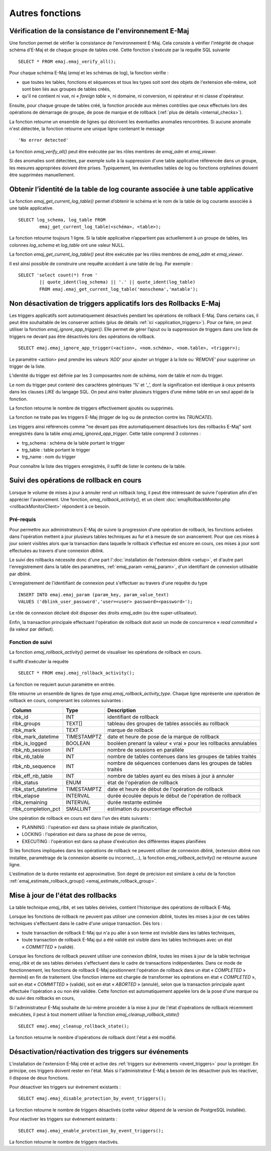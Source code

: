Autres fonctions
================

.. _emaj_verify_all:

Vérification de la consistance de l'environnement E-Maj
-------------------------------------------------------

Une fonction permet de vérifier la consistance de l'environnement E-Maj. Cela consiste à  vérifier l'intégrité de chaque schéma d'E-Maj et de chaque groupe de tables créé. Cette fonction s'exécute par la requête SQL suivante ::

   SELECT * FROM emaj.emaj_verify_all();

Pour chaque schéma E-Maj (*emaj* et les schémas de log), la fonction vérifie :

* que toutes les tables, fonctions et séquences et tous les types soit sont des objets de l'extension elle-même, soit sont bien liés aux groupes de tables créés,
* qu'il ne contient ni vue, ni « *foreign table* », ni domaine, ni conversion, ni opérateur et ni classe d'opérateur.

Ensuite, pour chaque groupe de tables créé, la fonction procède aux mêmes contrôles que ceux effectués lors des opérations de démarrage de groupe, de pose de marque et de rollback (:ref:`plus de détails <internal_checks>`).

La fonction retourne un ensemble de lignes qui décrivent les éventuelles anomalies rencontrées. Si aucune anomalie n'est détectée, la fonction retourne une unique ligne contenant le message ::

   'No error detected'

La fonction *emaj_verify_all()* peut être exécutée par les rôles membres de *emaj_adm* et *emaj_viewer*.

Si des anomalies sont détectées, par exemple suite à la suppression d'une table applicative référencée dans un groupe, les mesures appropriées doivent être prises. Typiquement, les éventuelles tables de log ou fonctions orphelines doivent être supprimées manuellement.

.. _emaj_get_current_log_table:

Obtenir l’identité de la table de log courante associée à une table applicative
--------------------------------------------------------------------------------

La fonction *emaj_get_current_log_table()* permet d’obtenir le schéma et le nom de la table de log courante associée à une table applicative. ::

	SELECT log_schema, log_table FROM
		emaj_get_current_log_table(<schéma>, <table>);

La fonction retourne toujours 1 ligne. Si la table applicative n’appartient pas actuellement à un groupe de tables, les colonnes *log_schema* et *log_table* ont une valeur NULL.

La fonction *emaj_get_current_log_table()* peut être exécutée par les rôles membres de *emaj_adm* et *emaj_viewer*.

Il est ainsi possible de construire une requête accédant à une table de log. Par exemple ::

	SELECT 'select count(*) from '
		|| quote_ident(log_schema) || '.' || quote_ident(log_table)
		FROM emaj.emaj_get_current_log_table('monschema','matable');

.. _emaj_ignore_app_trigger:

Non désactivation de triggers applicatifs lors des Rollbacks E-Maj
------------------------------------------------------------------

Les triggers applicatifs sont automatiquement désactivés pendant les opérations de rollback E-Maj. Dans certains cas, il peut être souhaitable de les conserver activés (plus de détails :ref:`ici <application_triggers>`). Pour ce faire, on peut utiliser la fonction *emaj_ignore_app_trigger()*. Elle permet de gérer l’ajout ou la suppression de triggers dans une liste de triggers ne devant pas être désactivés lors des opérations de rollback. ::

	SELECT emaj.emaj_ignore_app_trigger(<action>, <nom.schéma>, <nom.table>, <trigger>);

Le paramètre <action> peut prendre les valeurs *‘ADD’* pour ajouter un trigger à la liste ou *‘REMOVE’* pour supprimer un trigger de la liste.

L’identité du trigger est définie par les 3 composantes nom de schéma, nom de table et nom du trigger.

Le nom du trigger peut contenir des caractères génériques ‘%’ et ‘_’, dont la signification est identique à ceux présents dans les clauses *LIKE* du langage SQL. On peut ainsi traiter plusieurs triggers d’une même table en un seul appel de la fonction.

La fonction retourne le nombre de triggers effectivement ajoutés ou supprimés.

La fonction ne traite pas les triggers E-Maj (trigger de log ou de protection contre les *TRUNCATE*).

Les triggers ainsi référencés comme "ne devant pas être automatiquement désactivés lors des rollbacks E-Maj" sont enregistrés dans la table *emaj.emaj_ignored_app_trigger*. Cette table comprend 3 colonnes :

* trg_schema : schéma de la table portant le trigger
* trg_table : table portant le trigger
* trg_name : nom du trigger

Pour connaître la liste des triggers enregistrés, il suffit de lister le contenu de la table.


.. _emaj_rollback_activity:

Suivi des opérations de rollback en cours
-----------------------------------------

Lorsque le volume de mises à jour à annuler rend un rollback long, il peut être intéressant de suivre l'opération afin d'en apprécier l'avancement. Une fonction, *emaj_rollback_activity()*, et un client :doc:`emajRollbackMonitor.php <rollbackMonitorClient>` répondent à ce besoin.

Pré-requis
^^^^^^^^^^

Pour permettre aux administrateurs E-Maj de suivre la progression d'une opération de rollback, les fonctions activées dans l'opération mettent à jour plusieurs tables techniques au fur et à mesure de son avancement. Pour que ces mises à jour soient visibles alors que la transaction dans laquelle le rollback s'effectue est encore en cours, ces mises à jour sont effectuées au travers d'une connexion *dblink*.

Le suivi des rollbacks nécessite donc d'une part l':doc:`installation de l'extension dblink <setup>`, et d'autre part l'enregistrement dans la table des paramètres, :ref:`emaj_param <emaj_param>`, d'un identifiant de connexion utilisable par *dblink*.

L'enregistrement de l'identifiant de connexion peut s'effectuer au travers d'une requête du type ::

   INSERT INTO emaj.emaj_param (param_key, param_value_text) 
   VALUES ('dblink_user_password','user=<user> password=<password>');

Le rôle de connexion déclaré doit disposer des droits *emaj_adm* (ou être super-utilisateur).

Enfin, la transaction principale effectuant l'opération de rollback doit avoir un mode de concurrence « *read committed* » (la valeur par défaut).

Fonction de suivi
^^^^^^^^^^^^^^^^^

La fonction *emaj_rollback_activity()* permet de visualiser les opérations de rollback en cours.

Il suffit d'exécuter la requête ::

   SELECT * FROM emaj.emaj_rollback_activity();

La fonction ne requiert aucun paramètre en entrée.

Elle retourne un ensemble de lignes de type *emaj.emaj_rollback_activity_type*. Chaque ligne représente une opération de rollback en cours, comprenant les colonnes suivantes :

+---------------------+-------------+------------------------------------------------------------------+
| Column              | Type        | Description                                                      |
+=====================+=============+==================================================================+
| rlbk_id             | INT         | identifiant de rollback                                          |
+---------------------+-------------+------------------------------------------------------------------+
| rlbk_groups         | TEXT[]      | tableau des groupes de tables associés au rollback               |
+---------------------+-------------+------------------------------------------------------------------+
| rlbk_mark           | TEXT        | marque de rollback                                               |
+---------------------+-------------+------------------------------------------------------------------+
| rlbk_mark_datetime  | TIMESTAMPTZ | date et heure de pose de la marque de rollback                   |
+---------------------+-------------+------------------------------------------------------------------+
| rlbk_is_logged      | BOOLEAN     | booléen prenant la valeur « vrai » pour les rollbacks annulables |
+---------------------+-------------+------------------------------------------------------------------+
| rlbk_nb_session     | INT         | nombre de sessions en parallèle                                  |
+---------------------+-------------+------------------------------------------------------------------+
| rlbk_nb_table       | INT         | nombre de tables contenues dans les groupes de tables traités    |
+---------------------+-------------+------------------------------------------------------------------+
| rlbk_nb_sequence    | INT         | nombre de séquences contenues dans les groupes de tables traités |
+---------------------+-------------+------------------------------------------------------------------+
| rlbk_eff_nb_table   | INT         | nombre de tables ayant eu des mises à jour à annuler             |
+---------------------+-------------+------------------------------------------------------------------+
| rlbk_status         | ENUM        | état de l'opération de rollback                                  |
+---------------------+-------------+------------------------------------------------------------------+
| rlbk_start_datetime | TIMESTAMPTZ | date et heure de début de l'opération de rollback                |
+---------------------+-------------+------------------------------------------------------------------+
| rlbk_elapse         | INTERVAL    | durée écoulée depuis le début de l'opération de rollback         |
+---------------------+-------------+------------------------------------------------------------------+
| rlbk_remaining      | INTERVAL    | durée restante estimée                                           |
+---------------------+-------------+------------------------------------------------------------------+
| rlbk_completion_pct | SMALLINT    | estimation du pourcentage effectué                               |
+---------------------+-------------+------------------------------------------------------------------+

Une opération de rollback en cours est dans l'un des états suivants :

* PLANNING : l'opération est dans sa phase initiale de planification,
* LOCKING : l'opération est dans sa phase de pose de verrou,
* EXECUTING : l'opération est dans sa phase d'exécution des différentes étapes planifiées

Si les fonctions impliquées dans les opérations de rollback ne peuvent utiliser de  connexion *dblink*, (extension *dblink* non installée, paramétrage de la connexion absente ou incorrect,...), la fonction *emaj_rollback_activity()* ne retourne aucune ligne.

L'estimation de la durée restante est approximative. Son degré de précision est similaire à celui de la fonction :ref:`emaj_estimate_rollback_group() <emaj_estimate_rollback_group>`.

.. _emaj_cleanup_rollback_state:

Mise à jour de l'état des rollbacks
-----------------------------------

La table technique *emaj_rlbk*, et ses tables dérivées, contient l'historique des opérations de rollback E-Maj. 

Lorsque les fonctions de rollback ne peuvent pas utiliser une connexion *dblink*, toutes les mises à jour de ces tables techniques s'effectuent dans le cadre d'une unique transaction. Dès lors :

* toute transaction de rollback E-Maj qui n'a pu aller à son terme est invisible dans les tables techniques,
* toute transaction de rollback E-Maj qui a été validé est visible dans les tables techniques avec un état « *COMMITTED* » (validé).

Lorsque les fonctions de rollback peuvent utiliser une connexion *dblink*, toutes les mises à jour de la table technique *emaj_rlbk* et de ses tables dérivées s'effectuent dans le cadre de transactions indépendantes. Dans ce mode de fonctionnement, les fonctions de rollback E-Maj positionnent l'opération de rollback dans un état « *COMPLETED* » (terminé) en fin de traitement. Une fonction interne est chargée de transformer les opérations en état « *COMPLETED* », soit en état « *COMMITTED* » (validé), soit en état « *ABORTED* » (annulé), selon que la transaction principale ayant effectuée l'opération a ou non été validée. Cette fonction est automatiquement appelée lors de la pose d'une marque ou du suivi des rollbacks en cours,

Si l'administrateur E-Maj souhaite de lui-même procéder à la mise à jour de l'état d'opérations de rollback récemment exécutées, il peut à tout moment utiliser la fonction *emaj_cleanup_rollback_state()* ::

   SELECT emaj.emaj_cleanup_rollback_state();

La fonction retourne le nombre d'opérations de rollback dont l'état a été modifié.

.. _emaj_disable_protection_by_event_triggers:
.. _emaj_enable_protection_by_event_triggers:

Désactivation/réactivation des triggers sur événements
------------------------------------------------------

L'installation de l'extension E-Maj créé et active des :ref:`triggers sur événements <event_triggers>` pour la protéger. En principe, ces triggers doivent rester en l'état. Mais si l'administrateur E-Maj a besoin de les désactiver puis les réactiver, il dispose de deux fonctions.

Pour désactiver les triggers sur événement existants ::

   SELECT emaj.emaj_disable_protection_by_event_triggers();

La fonction retourne le nombre de triggers désactivés (cette valeur dépend de la version de PostgreSQL installée).

Pour réactiver les triggers sur événement existants ::

   SELECT emaj.emaj_enable_protection_by_event_triggers();

La fonction retourne le nombre de triggers réactivés.

